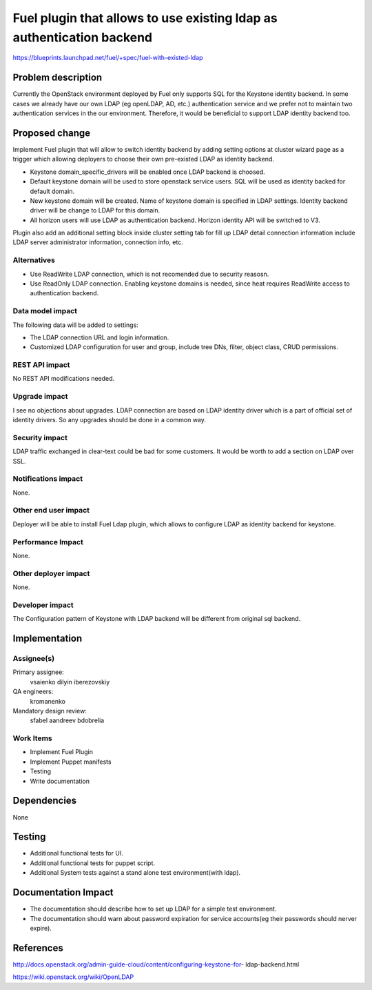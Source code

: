 ======================================================================
Fuel plugin that allows to use existing ldap as authentication backend
======================================================================

https://blueprints.launchpad.net/fuel/+spec/fuel-with-existed-ldap


Problem description
===================

Currently the OpenStack environment deployed by Fuel only supports SQL for
the Keystone identity backend. In some cases we already have our own LDAP
(eg openLDAP, AD, etc.) authentication service and we prefer not to maintain
two authentication services in the our environment. Therefore, it would be
beneficial to support LDAP identity backend too.


Proposed change
===============

Implement Fuel plugin that will allow to switch identity backend by adding
setting options at cluster wizard page as a trigger which allowing deployers
to choose their own pre-existed LDAP as identity backend.

* Keystone domain_specific_drivers will be enabled once LDAP backend is
  choosed.

* Default keystone domain will be used to store openstack service users.
  SQL will be used as identity backed for default domain.

* New keystone domain will be created. Name of keystone domain is specified
  in LDAP settings. Identity backend driver will be change to LDAP for this
  domain.

* All horizon users will use LDAP as authentication backend.
  Horizon identity API will be switched to V3.

Plugin also add an additional setting block inside cluster setting tab for fill
up LDAP detail connection information include LDAP server administrator
information, connection info, etc.


Alternatives
------------

* Use ReadWrite LDAP connection, which is not recomended due to security
  reasosn.

* Use ReadOnly LDAP connection. Enabling keystone domains is needed, since
  heat requires ReadWrite access to authentication backend.

Data model impact
-----------------

The following data will be added to settings:

* The LDAP connection URL and login information.

* Customized LDAP configuration for user and group, include tree DNs, filter,
  object class, CRUD permissions.


REST API impact
---------------

No REST API modifications needed.


Upgrade impact
--------------

I see no objections about upgrades. LDAP connection are based on LDAP
identity driver which is a part of official set of identity drivers. So any
upgrades should be done in a common way.


Security impact
---------------

LDAP traffic exchanged in clear-text could be bad for some customers. It
would be worth to add a section on LDAP over SSL.

Notifications impact
--------------------

None.

Other end user impact
---------------------

Deployer will be able to install Fuel Ldap plugin, which allows to configure
LDAP as identity backend for keystone.


Performance Impact
------------------

None.


Other deployer impact
---------------------

None.


Developer impact
----------------

The Configuration pattern of Keystone with LDAP backend will be different
from original sql backend.

Implementation
==============

Assignee(s)
-----------

Primary assignee:
  vsaienko
  dilyin
  iberezovskiy

QA engineers:
  kromanenko

Mandatory design review:
  sfabel
  aandreev
  bdobrelia

Work Items
----------

* Implement Fuel Plugin

* Implement Puppet manifests

* Testing

* Write documentation


Dependencies
============

None


Testing
=======

* Additional functional tests for UI.

* Additional functional tests for puppet script.

* Additional System tests against a stand alone test environment(with ldap).


Documentation Impact
====================

* The documentation should describe how to set up LDAP for a simple test
  environment.

* The documentation should warn about password expiration for service
  accounts(eg their passwords should nerver expire).


References
==========

http://docs.openstack.org/admin-guide-cloud/content/configuring-keystone-for-
ldap-backend.html

https://wiki.openstack.org/wiki/OpenLDAP
